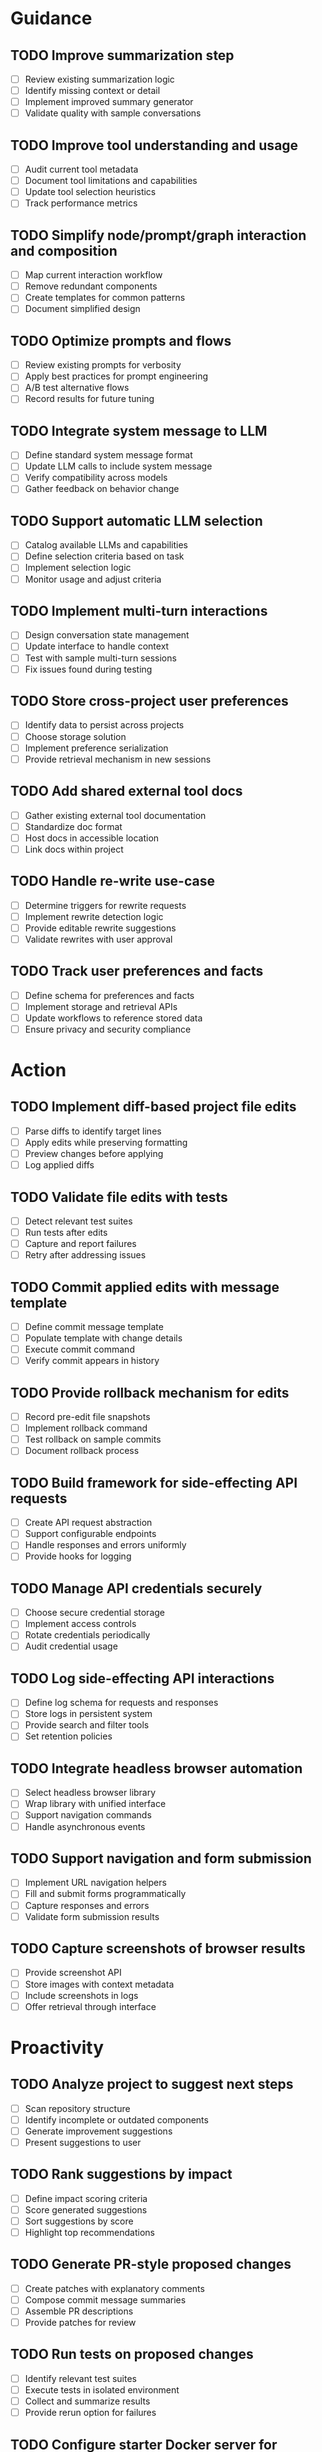 * Guidance
** TODO Improve summarization step
:PROPERTIES:
:ESTIMATE: 4h
:END:
   - [ ] Review existing summarization logic
   - [ ] Identify missing context or detail
   - [ ] Implement improved summary generator
   - [ ] Validate quality with sample conversations
** TODO Improve tool understanding and usage
:PROPERTIES:
:ESTIMATE: 4h
:END:
   - [ ] Audit current tool metadata
   - [ ] Document tool limitations and capabilities
   - [ ] Update tool selection heuristics
   - [ ] Track performance metrics
** TODO Simplify node/prompt/graph interaction and composition
:PROPERTIES:
:ESTIMATE: 5h
:END:
   - [ ] Map current interaction workflow
   - [ ] Remove redundant components
   - [ ] Create templates for common patterns
   - [ ] Document simplified design
** TODO Optimize prompts and flows
:PROPERTIES:
:ESTIMATE: 4h
:END:
   - [ ] Review existing prompts for verbosity
   - [ ] Apply best practices for prompt engineering
   - [ ] A/B test alternative flows
   - [ ] Record results for future tuning
** TODO Integrate system message to LLM
:PROPERTIES:
:ESTIMATE: 3h
:END:
   - [ ] Define standard system message format
   - [ ] Update LLM calls to include system message
   - [ ] Verify compatibility across models
   - [ ] Gather feedback on behavior change
** TODO Support automatic LLM selection
:PROPERTIES:
:ESTIMATE: 4h
:END:
   - [ ] Catalog available LLMs and capabilities
   - [ ] Define selection criteria based on task
   - [ ] Implement selection logic
   - [ ] Monitor usage and adjust criteria
** TODO Implement multi-turn interactions
:PROPERTIES:
:ESTIMATE: 5h
:END:
   - [ ] Design conversation state management
   - [ ] Update interface to handle context
   - [ ] Test with sample multi-turn sessions
   - [ ] Fix issues found during testing
** TODO Store cross-project user preferences
:PROPERTIES:
:ESTIMATE: 6h
:END:
   - [ ] Identify data to persist across projects
   - [ ] Choose storage solution
   - [ ] Implement preference serialization
   - [ ] Provide retrieval mechanism in new sessions
** TODO Add shared external tool docs
:PROPERTIES:
:ESTIMATE: 3h
:END:
   - [ ] Gather existing external tool documentation
   - [ ] Standardize doc format
   - [ ] Host docs in accessible location
   - [ ] Link docs within project
** TODO Handle re-write use-case
:PROPERTIES:
:ESTIMATE: 4h
:END:
   - [ ] Determine triggers for rewrite requests
   - [ ] Implement rewrite detection logic
   - [ ] Provide editable rewrite suggestions
   - [ ] Validate rewrites with user approval
** TODO Track user preferences and facts
:PROPERTIES:
:ESTIMATE: 5h
:END:
   - [ ] Define schema for preferences and facts
   - [ ] Implement storage and retrieval APIs
   - [ ] Update workflows to reference stored data
   - [ ] Ensure privacy and security compliance
* Action
** TODO Implement diff-based project file edits
:PROPERTIES:
:ESTIMATE: 6h
:END:
   - [ ] Parse diffs to identify target lines
   - [ ] Apply edits while preserving formatting
   - [ ] Preview changes before applying
   - [ ] Log applied diffs
** TODO Validate file edits with tests
:PROPERTIES:
:ESTIMATE: 4h
:END:
   - [ ] Detect relevant test suites
   - [ ] Run tests after edits
   - [ ] Capture and report failures
   - [ ] Retry after addressing issues
** TODO Commit applied edits with message template
:PROPERTIES:
:ESTIMATE: 2h
:END:
   - [ ] Define commit message template
   - [ ] Populate template with change details
   - [ ] Execute commit command
   - [ ] Verify commit appears in history
** TODO Provide rollback mechanism for edits
:PROPERTIES:
:ESTIMATE: 4h
:END:
   - [ ] Record pre-edit file snapshots
   - [ ] Implement rollback command
   - [ ] Test rollback on sample commits
   - [ ] Document rollback process
** TODO Build framework for side-effecting API requests
:PROPERTIES:
:ESTIMATE: 6h
:END:
   - [ ] Create API request abstraction
   - [ ] Support configurable endpoints
   - [ ] Handle responses and errors uniformly
   - [ ] Provide hooks for logging
** TODO Manage API credentials securely
:PROPERTIES:
:ESTIMATE: 5h
:END:
   - [ ] Choose secure credential storage
   - [ ] Implement access controls
   - [ ] Rotate credentials periodically
   - [ ] Audit credential usage
** TODO Log side-effecting API interactions
:PROPERTIES:
:ESTIMATE: 4h
:END:
   - [ ] Define log schema for requests and responses
   - [ ] Store logs in persistent system
   - [ ] Provide search and filter tools
   - [ ] Set retention policies
** TODO Integrate headless browser automation
:PROPERTIES:
:ESTIMATE: 6h
:END:
   - [ ] Select headless browser library
   - [ ] Wrap library with unified interface
   - [ ] Support navigation commands
   - [ ] Handle asynchronous events
** TODO Support navigation and form submission
:PROPERTIES:
:ESTIMATE: 5h
:END:
   - [ ] Implement URL navigation helpers
   - [ ] Fill and submit forms programmatically
   - [ ] Capture responses and errors
   - [ ] Validate form submission results
** TODO Capture screenshots of browser results
:PROPERTIES:
:ESTIMATE: 3h
:END:
   - [ ] Provide screenshot API
   - [ ] Store images with context metadata
   - [ ] Include screenshots in logs
   - [ ] Offer retrieval through interface
* Proactivity
** TODO Analyze project to suggest next steps
:PROPERTIES:
:ESTIMATE: 4h
:END:
   - [ ] Scan repository structure
   - [ ] Identify incomplete or outdated components
   - [ ] Generate improvement suggestions
   - [ ] Present suggestions to user
** TODO Rank suggestions by impact
:PROPERTIES:
:ESTIMATE: 3h
:END:
   - [ ] Define impact scoring criteria
   - [ ] Score generated suggestions
   - [ ] Sort suggestions by score
   - [ ] Highlight top recommendations
** TODO Generate PR-style proposed changes
:PROPERTIES:
:ESTIMATE: 5h
:END:
   - [ ] Create patches with explanatory comments
   - [ ] Compose commit message summaries
   - [ ] Assemble PR descriptions
   - [ ] Provide patches for review
** TODO Run tests on proposed changes
:PROPERTIES:
:ESTIMATE: 3h
:END:
   - [ ] Identify relevant test suites
   - [ ] Execute tests in isolated environment
   - [ ] Collect and summarize results
   - [ ] Provide rerun option for failures
** TODO Configure starter Docker server for autonomous runs
:PROPERTIES:
:ESTIMATE: 8h
:END:
   - [ ] Define base Docker image
   - [ ] Install required dependencies
   - [ ] Set up runtime entrypoints
   - [ ] Publish image for reuse
** TODO Automate repository pulling
:PROPERTIES:
:ESTIMATE: 4h
:END:
   - [ ] Script git clone and update
   - [ ] Handle authentication tokens
   - [ ] Schedule periodic syncs
   - [ ] Report pull status
** TODO Automate project build process
:PROPERTIES:
:ESTIMATE: 5h
:END:
   - [ ] Define build steps in script
   - [ ] Resolve build dependencies
   - [ ] Run build in clean environment
   - [ ] Surface build artifacts
** TODO Attempt to execute user requests autonomously
:PROPERTIES:
:ESTIMATE: 8h
:END:
   - [ ] Parse request into actionable steps
   - [ ] Map steps to available tools
   - [ ] Execute tasks sequentially
   - [ ] Record outcomes for review
** TODO Validate results of autonomous actions
:PROPERTIES:
:ESTIMATE: 4h
:END:
   - [ ] Establish validation criteria
   - [ ] Compare results against expectations
   - [ ] Flag discrepancies
   - [ ] Summarize validation report
** TODO Re-run tasks when validation fails
:PROPERTIES:
:ESTIMATE: 3h
:END:
   - [ ] Identify failing steps
   - [ ] Adjust parameters or environment
   - [ ] Re-execute affected tasks
   - [ ] Log final outcome
** TODO Optimize prompts for standalone operation
:PROPERTIES:
:ESTIMATE: 4h
:END:
   - [ ] Gather prompts used in autonomous mode
   - [ ] Analyze prompt failures
   - [ ] Refine prompts for clarity
   - [ ] Document optimized versions
** TODO Summarize recommendations for user
:PROPERTIES:
:ESTIMATE: 3h
:END:
   - [ ] Aggregate findings from proactive scans
   - [ ] Prioritize recommendations
   - [ ] Create concise summaries
   - [ ] Deliver summary through preferred channel
** TODO Detect potential purchases
:PROPERTIES:
:ESTIMATE: 2h
:END:
   - [ ] Monitor requests for purchase signals
   - [ ] Maintain list of approved vendors
   - [ ] Estimate cost implications
   - [ ] Notify user of potential spend
** TODO Request approval before purchases
:PROPERTIES:
:ESTIMATE: 2h
:END:
   - [ ] Generate purchase request summary
   - [ ] Send approval prompt to user
   - [ ] Await confirmation
   - [ ] Proceed only after approval
** TODO Schedule periodic proactive scans
:PROPERTIES:
:ESTIMATE: 3h
:END:
   - [ ] Determine default scan frequency
   - [ ] Set up scheduling mechanism
   - [ ] Run scans at scheduled intervals
   - [ ] Record scan history
** TODO Allow user configuration of scan frequency
:PROPERTIES:
:ESTIMATE: 3h
:END:
   - [ ] Provide interface for frequency settings
   - [ ] Store user preferences
   - [ ] Apply custom schedules
   - [ ] Confirm configuration to user

